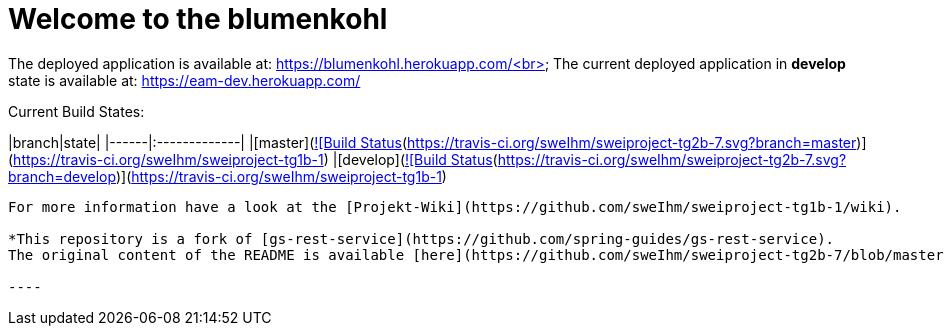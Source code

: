 # Welcome to the blumenkohl

The deployed application is available at: https://blumenkohl.herokuapp.com/<br>
The current deployed application in **develop** state is available at: https://eam-dev.herokuapp.com/

Current Build States:

|branch|state|
|------|:-------------|
|[master](https://github.com/sweIhm/sweiproject-tg1b-1/tree/master)|[![Build Status](https://travis-ci.org/sweIhm/sweiproject-tg2b-7.svg?branch=master)](https://travis-ci.org/sweIhm/sweiproject-tg1b-1)
|[develop](https://github.com/sweIhm/sweiproject-tg1b-1/tree/develop)|[![Build Status](https://travis-ci.org/sweIhm/sweiproject-tg2b-7.svg?branch=develop)](https://travis-ci.org/sweIhm/sweiproject-tg1b-1)

-----
For more information have a look at the [Projekt-Wiki](https://github.com/sweIhm/sweiproject-tg1b-1/wiki).

*This repository is a fork of [gs-rest-service](https://github.com/spring-guides/gs-rest-service). 
The original content of the README is available [here](https://github.com/sweIhm/sweiproject-tg2b-7/blob/master/doc/archive/README.adoc).*

----
